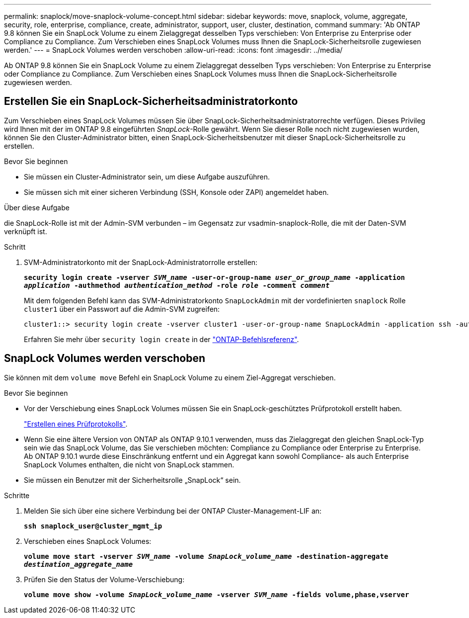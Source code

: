 ---
permalink: snaplock/move-snaplock-volume-concept.html 
sidebar: sidebar 
keywords: move, snaplock, volume, aggregate, security, role, enterprise, compliance, create, administrator, support, user, cluster, destination, command 
summary: 'Ab ONTAP 9.8 können Sie ein SnapLock Volume zu einem Zielaggregat desselben Typs verschieben: Von Enterprise zu Enterprise oder Compliance zu Compliance. Zum Verschieben eines SnapLock Volumes muss Ihnen die SnapLock-Sicherheitsrolle zugewiesen werden.' 
---
= SnapLock Volumes werden verschoben
:allow-uri-read: 
:icons: font
:imagesdir: ../media/


[role="lead"]
Ab ONTAP 9.8 können Sie ein SnapLock Volume zu einem Zielaggregat desselben Typs verschieben: Von Enterprise zu Enterprise oder Compliance zu Compliance. Zum Verschieben eines SnapLock Volumes muss Ihnen die SnapLock-Sicherheitsrolle zugewiesen werden.



== Erstellen Sie ein SnapLock-Sicherheitsadministratorkonto

Zum Verschieben eines SnapLock Volumes müssen Sie über SnapLock-Sicherheitsadministratorrechte verfügen. Dieses Privileg wird Ihnen mit der im ONTAP 9.8 eingeführten _SnapLock_-Rolle gewährt. Wenn Sie dieser Rolle noch nicht zugewiesen wurden, können Sie den Cluster-Administrator bitten, einen SnapLock-Sicherheitsbenutzer mit dieser SnapLock-Sicherheitsrolle zu erstellen.

.Bevor Sie beginnen
* Sie müssen ein Cluster-Administrator sein, um diese Aufgabe auszuführen.
* Sie müssen sich mit einer sicheren Verbindung (SSH, Konsole oder ZAPI) angemeldet haben.


.Über diese Aufgabe
die SnapLock-Rolle ist mit der Admin-SVM verbunden – im Gegensatz zur vsadmin-snaplock-Rolle, die mit der Daten-SVM verknüpft ist.

.Schritt
. SVM-Administratorkonto mit der SnapLock-Administratorrolle erstellen:
+
`*security login create -vserver _SVM_name_ -user-or-group-name _user_or_group_name_ -application _application_ -authmethod _authentication_method_ -role _role_ -comment _comment_*`

+
Mit dem folgenden Befehl kann das SVM-Administratorkonto `SnapLockAdmin` mit der vordefinierten `snaplock` Rolle `cluster1` über ein Passwort auf die Admin-SVM zugreifen:

+
[listing]
----
cluster1::> security login create -vserver cluster1 -user-or-group-name SnapLockAdmin -application ssh -authmethod password -role snaplock
----
+
Erfahren Sie mehr über `security login create` in der link:https://docs.netapp.com/us-en/ontap-cli/security-login-create.html["ONTAP-Befehlsreferenz"^].





== SnapLock Volumes werden verschoben

Sie können mit dem `volume move` Befehl ein SnapLock Volume zu einem Ziel-Aggregat verschieben.

.Bevor Sie beginnen
* Vor der Verschiebung eines SnapLock Volumes müssen Sie ein SnapLock-geschütztes Prüfprotokoll erstellt haben.
+
link:create-audit-log-task.html["Erstellen eines Prüfprotokolls"].

* Wenn Sie eine ältere Version von ONTAP als ONTAP 9.10.1 verwenden, muss das Zielaggregat den gleichen SnapLock-Typ sein wie das SnapLock Volume, das Sie verschieben möchten: Compliance zu Compliance oder Enterprise zu Enterprise. Ab ONTAP 9.10.1 wurde diese Einschränkung entfernt und ein Aggregat kann sowohl Compliance- als auch Enterprise SnapLock Volumes enthalten, die nicht von SnapLock stammen.
* Sie müssen ein Benutzer mit der Sicherheitsrolle „SnapLock“ sein.


.Schritte
. Melden Sie sich über eine sichere Verbindung bei der ONTAP Cluster-Management-LIF an:
+
`*ssh snaplock_user@cluster_mgmt_ip*`

. Verschieben eines SnapLock Volumes:
+
`*volume move start -vserver _SVM_name_ -volume _SnapLock_volume_name_ -destination-aggregate _destination_aggregate_name_*`

. Prüfen Sie den Status der Volume-Verschiebung:
+
`*volume move show -volume _SnapLock_volume_name_ -vserver _SVM_name_ -fields volume,phase,vserver*`


